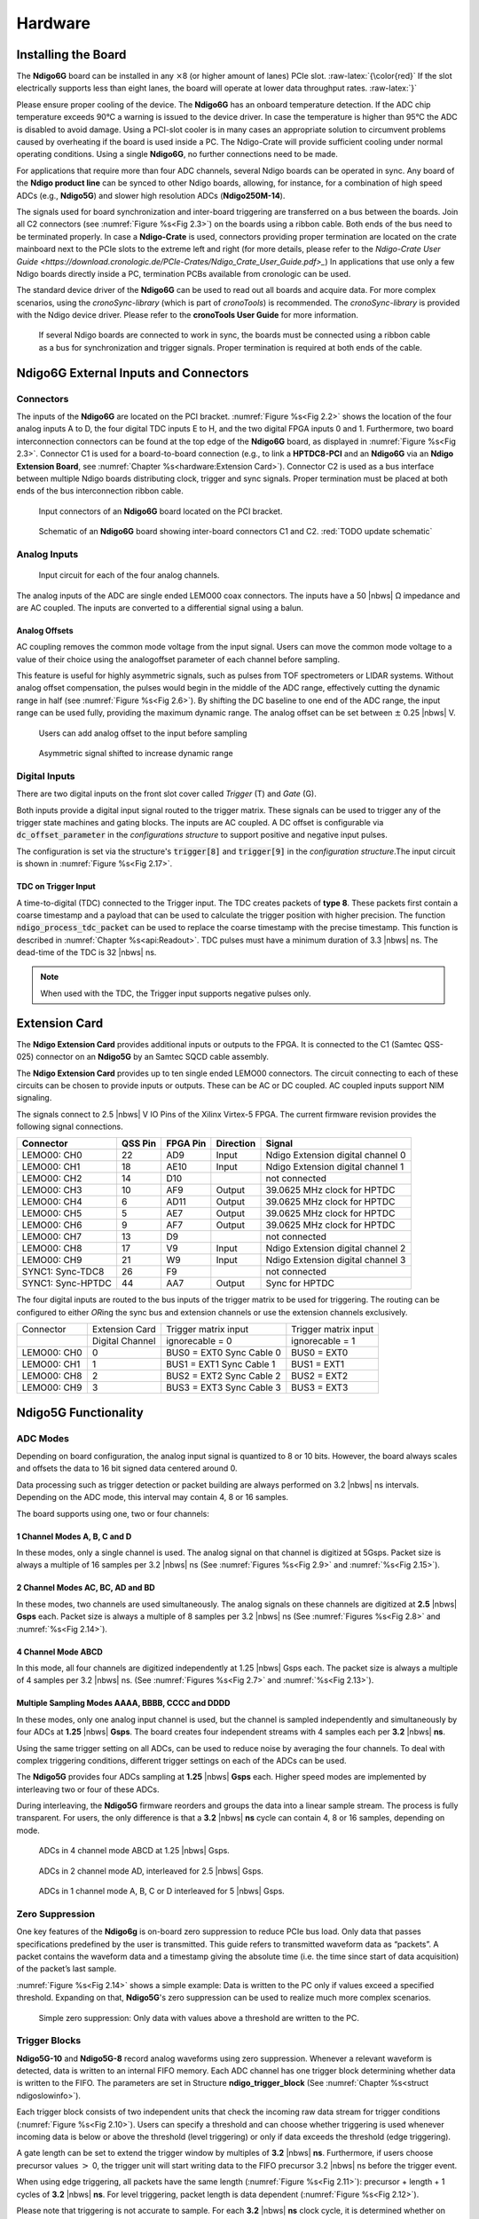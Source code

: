 
Hardware
========

Installing the Board
--------------------


The **Ndigo6G** board can be installed in any :math:`\times`\ 8 (or higher
amount of lanes) PCIe slot. :raw-latex:`{\color{red}` If the slot electrically
supports less than eight lanes, the board will operate at lower data throughput
rates. :raw-latex:`}`

Please ensure proper cooling of the device. The **Ndigo6G** has an onboard
temperature detection. If the ADC chip temperature exceeds 90°C a warning is
issued to the device driver. In case the temperature is higher than 95°C the
ADC is disabled to avoid damage. Using a PCI-slot cooler is in many cases an
appropriate solution to circumvent problems caused by overheating if the board
is used inside a PC. The Ndigo-Crate will provide sufficient cooling under
normal operating conditions. Using a single **Ndigo6G**, no further
connections need to be made.

For applications that require more than four ADC channels, several Ndigo
boards can be operated in sync. Any board of the **Ndigo product line** can be
synced to other Ndigo boards, allowing, for instance, for a combination
of high speed ADCs (e.g., **Ndigo5G**) and slower high resolution ADCs
(**Ndigo250M-14**).

The signals used for board synchronization and inter-board triggering are
transferred on a bus between the boards. Join all C2 connectors (see
:numref:`Figure %s<Fig 2.3>`) on the boards using a ribbon cable. Both ends of
the bus need to be terminated properly. In case a **Ndigo-Crate** is used,
connectors providing proper termination are located on the crate mainboard
next to the PCIe slots to the extreme left and right (for more details, please
refer to the `Ndigo-Crate User Guide <https://download.cronologic.de/PCIe-Crates/Ndigo_Crate_User_Guide.pdf>_`)
In applications that use only a few Ndigo boards directly inside a PC, 
termination PCBs available from cronologic can be used.

The standard device driver of the **Ndigo6G** can be used to read out all
boards and acquire data. For more complex scenarios, using the
*cronoSync-library* (which is part of *cronoTools*) is recommended. The
*cronoSync-library* is provided with the Ndigo device driver. Please refer to
the **cronoTools User Guide** for more information.

.. _Fig 2.1:
.. figure:: figures/Ndigo_Intercon.*

   If several Ndigo boards are connected to work in sync, the boards
   must be connected using a ribbon cable as a bus for synchronization and
   trigger signals. Proper termination is required at both ends of the cable.

Ndigo6G External Inputs and Connectors
--------------------------------------

Connectors
~~~~~~~~~~

The inputs of the **Ndigo6G** are located on the PCI bracket.
:numref:`Figure %s<Fig 2.2>` shows the location of the four analog inputs A to
D, the four digital TDC inputs E to H, and the two digital FPGA inputs 0 and 1.
Furthermore, two board interconnection connectors can be found at the top edge
of the **Ndigo6G** board, as displayed in :numref:`Figure %s<Fig 2.3>`. 
Connector C1 is used for a board-to-board connection (e.g., to link a
**HPTDC8-PCI** and an **Ndigo6G** via an **Ndigo Extension Board**, see
:numref:`Chapter %s<hardware:Extension Card>`). Connector C2 is used as a bus
interface between multiple Ndigo boards distributing clock, trigger and sync
signals. Proper termination must be placed at both ends of the bus
interconnection ribbon cable.

.. _Fig 2.2:
.. figure:: figures/Ndigo6G_connections.png

    Input connectors of an **Ndigo6G** board located on the PCI bracket.

.. _Fig 2.3:
.. figure:: figures/Ndigo_schematic.*

    Schematic of an **Ndigo6G** board showing inter-board connectors C1 and C2.
    :red:`TODO update schematic`


Analog Inputs
~~~~~~~~~~~~~

.. _Fig 2.4:
.. figure:: figures/InputCircuit.*

   Input circuit for each of the four analog channels.

The analog inputs of the ADC are single ended LEMO00 coax connectors.
The inputs have a 50 |nbws| Ω impedance and are AC coupled. The
inputs are converted to a differential signal using a balun.

Analog Offsets
^^^^^^^^^^^^^^

AC coupling removes the common mode voltage from the input signal. Users
can move the common mode voltage to a value of their choice using the
analogoffset parameter of each channel before sampling.


This feature is useful for highly asymmetric signals, such as pulses
from TOF spectrometers or LIDAR systems. Without analog offset
compensation, the pulses would begin in the middle of the ADC range,
effectively cutting the dynamic range in half
(see :numref:`Figure %s<Fig 2.6>`).
By shifting the DC baseline to one end of the ADC range, the input range
can be used fully, providing the maximum dynamic range. The analog offset
can be set between :math:`\pm` 0.25 |nbws| V.


.. _Fig 2.5:
.. figure:: figures/AnalogOffset_Sine.*

   Users can add analog offset to the input before sampling

.. _Fig 2.6:
.. figure:: figures/AnalogOffset_Pulse.*

   Asymmetric signal shifted to increase dynamic range


Digital Inputs
~~~~~~~~~~~~~~

There are two digital inputs on the front slot cover called *Trigger* (T) and
*Gate* (G).

Both inputs provide a digital input signal routed to the trigger matrix.
These signals can be used to trigger any of the trigger state machines
and gating blocks. The inputs are AC coupled. A DC offset is configurable
via  :code:`dc_offset_parameter` in the *configurations structure* to
support positive and negative input pulses.

The configuration is set via the structure's :code:`trigger[8]` and
:code:`trigger[9]` in the *configuration structure*.The input circuit is shown
in :numref:`Figure %s<Fig 2.17>`.

TDC on Trigger Input
^^^^^^^^^^^^^^^^^^^^

A time-to-digital (TDC) connected to the Trigger input.
The TDC creates packets of **type 8**. These packets first contain a coarse
timestamp and a payload that can be used to calculate the trigger position with higher
precision. The function :code:`ndigo_process_tdc_packet` can be used to replace
the coarse timestamp with the precise timestamp. This function is
described in :numref:`Chapter %s<api:Readout>`. TDC pulses
must have a minimum duration of 3.3 |nbws| ns. The dead-time of the TDC is
32 |nbws| ns.

.. note::

   When used with the TDC, the Trigger input supports negative pulses only. 


Extension Card
--------------

The **Ndigo Extension Card** provides additional inputs or outputs to the
FPGA. It is connected to the C1 (Samtec QSS-025) connector on an **Ndigo5G** by
an Samtec SQCD cable assembly.

The **Ndigo Extension Card** provides up to ten single ended LEMO00
connectors. The circuit connecting to each of these circuits can be
chosen to provide inputs or outputs. These can be AC or DC coupled. AC
coupled inputs support NIM signaling.

The signals connect to 2.5 |nbws| V IO Pins of the Xilinx Virtex-5 FPGA.
The current firmware revision provides the following signal connections.


.. container:: small

      +-----------------+---------+----------+-----------+-----------------+
      | Connector       | QSS Pin | FPGA Pin | Direction | Signal          |
      +=================+=========+==========+===========+=================+
      | LEMO00: CH0     | 22      | AD9      | Input     | Ndigo Extension |
      |                 |         |          |           | digital channel |
      |                 |         |          |           | 0               |
      +-----------------+---------+----------+-----------+-----------------+
      | LEMO00: CH1     | 18      | AE10     | Input     | Ndigo Extension |
      |                 |         |          |           | digital channel |
      |                 |         |          |           | 1               |
      +-----------------+---------+----------+-----------+-----------------+
      | LEMO00: CH2     | 14      | D10      |           | not connected   |
      +-----------------+---------+----------+-----------+-----------------+
      | LEMO00: CH3     | 10      | AF9      | Output    | 39.0625 MHz     |
      |                 |         |          |           | clock for HPTDC |
      +-----------------+---------+----------+-----------+-----------------+
      | LEMO00: CH4     | 6       | AD11     | Output    | 39.0625 MHz     |
      |                 |         |          |           | clock for HPTDC |
      +-----------------+---------+----------+-----------+-----------------+
      | LEMO00: CH5     | 5       | AE7      | Output    | 39.0625 MHz     |
      |                 |         |          |           | clock for HPTDC |
      +-----------------+---------+----------+-----------+-----------------+
      | LEMO00: CH6     | 9       | AF7      | Output    | 39.0625 MHz     |
      |                 |         |          |           | clock for HPTDC |
      +-----------------+---------+----------+-----------+-----------------+
      | LEMO00: CH7     | 13      | D9       |           | not connected   |
      +-----------------+---------+----------+-----------+-----------------+
      | LEMO00: CH8     | 17      | V9       | Input     | Ndigo Extension |
      |                 |         |          |           | digital channel |
      |                 |         |          |           | 2               |
      +-----------------+---------+----------+-----------+-----------------+
      | LEMO00: CH9     | 21      | W9       | Input     | Ndigo Extension |
      |                 |         |          |           | digital channel |
      |                 |         |          |           | 3               |
      +-----------------+---------+----------+-----------+-----------------+
      | SYNC1:          | 26      | F9       |           | not connected   |
      | Sync-TDC8       |         |          |           |                 |
      +-----------------+---------+----------+-----------+-----------------+
      | SYNC1:          | 44      | AA7      | Output    | Sync for HPTDC  |
      | Sync-HPTDC      |         |          |           |                 |
      +-----------------+---------+----------+-----------+-----------------+



The four digital inputs are routed to the bus inputs of the trigger matrix
to be used for triggering. The routing can be configured to either *OR*\ ing
the sync bus and extension channels or use the extension channels
exclusively.

.. container:: small

   +-------------+-----------------+--------------------------+----------------------+
   | Connector   | Extension Card  | Trigger matrix input     | Trigger matrix input |
   +-------------+-----------------+--------------------------+----------------------+
   |             | Digital Channel | ignorecable = 0          | ignorecable = 1      |
   +-------------+-----------------+--------------------------+----------------------+
   | LEMO00: CH0 | 0               | BUS0 = EXT0 Sync Cable 0 | BUS0 = EXT0          |
   +-------------+-----------------+--------------------------+----------------------+
   | LEMO00: CH1 | 1               | BUS1 = EXT1 Sync Cable 1 | BUS1 = EXT1          |
   +-------------+-----------------+--------------------------+----------------------+
   | LEMO00: CH8 | 2               | BUS2 = EXT2 Sync Cable 2 | BUS2 = EXT2          |
   +-------------+-----------------+--------------------------+----------------------+
   | LEMO00: CH9 | 3               | BUS3 = EXT3 Sync Cable 3 | BUS3 = EXT3          |
   +-------------+-----------------+--------------------------+----------------------+




Ndigo5G Functionality
---------------------


ADC Modes
~~~~~~~~~

Depending on board configuration, the analog input signal is quantized
to 8 or 10 bits. However, the board always scales and offsets the data
to 16 bit signed data centered around 0.

Data processing such as trigger detection or packet building are always
performed on 3.2 |nbws| ns intervals. Depending on the ADC mode, this interval
may contain 4, 8 or 16 samples.

The board supports using one, two or four channels:


1 Channel Modes A, B, C and D
^^^^^^^^^^^^^^^^^^^^^^^^^^^^^
In these modes, only a single channel is used. The analog signal on that
channel is digitized at 5Gsps. Packet size is always a multiple of 16
samples per 3.2 |nbws| ns (See :numref:`Figures %s<Fig 2.9>`
and :numref:`%s<Fig 2.15>`).


2 Channel Modes AC, BC, AD and BD
^^^^^^^^^^^^^^^^^^^^^^^^^^^^^^^^^

In these modes, two channels are used simultaneously. The analog signals
on these channels are digitized at **2.5** |nbws| **Gsps** each.
Packet size is always a multiple of 8 samples per
3.2 |nbws| ns (See :numref:`Figures %s<Fig 2.8>` and
:numref:`%s<Fig 2.14>`).


4 Channel Mode ABCD
^^^^^^^^^^^^^^^^^^^

In this mode, all four channels are digitized independently at 1.25 |nbws| Gsps
each. The packet size is always a multiple of 4 samples per 3.2 |nbws| ns. (See
:numref:`Figures %s<Fig 2.7>` and :numref:`%s<Fig 2.13>`).


Multiple Sampling Modes AAAA, BBBB, CCCC and DDDD
^^^^^^^^^^^^^^^^^^^^^^^^^^^^^^^^^^^^^^^^^^^^^^^^^

In these modes, only one analog input channel is used, but the channel is
sampled independently and simultaneously by four ADCs at **1.25** |nbws|
**Gsps**. The board creates four independent streams with 4 samples each per
**3.2** |nbws| **ns**.

Using the same trigger setting on all ADCs, can be used to reduce noise
by averaging the four channels. To deal with complex triggering
conditions, different trigger settings on each of the ADCs can be used.

The **Ndigo5G** provides four ADCs sampling at **1.25** |nbws| **Gsps** each.
Higher speed modes are implemented by interleaving two or four of these ADCs.

During interleaving, the **Ndigo5G** firmware reorders and groups the data
into a linear sample stream. The process is fully transparent. For
users, the only difference is that a **3.2** |nbws| **ns** cycle can contain
4, 8 or 16 samples, depending on mode.

.. _Fig 2.7:
.. figure:: figures/4ChannelMode.*

    ADCs in 4 channel mode ABCD at 1.25 |nbws| Gsps.

.. _Fig 2.8:
.. figure:: figures/2ChannelMode.*

    ADCs in 2 channel mode AD, interleaved for 2.5 |nbws| Gsps.

.. _Fig 2.9:
.. figure:: figures/1ChannelMode.*

    ADCs in 1 channel mode A, B, C or D interleaved for 5 |nbws| Gsps.




Zero Suppression
~~~~~~~~~~~~~~~~

One key features of the **Ndigo6g** is on-board zero suppression to reduce
PCIe bus load. Only data that passes specifications predefined by the
user is transmitted. This guide refers to transmitted waveform data as
“packets”. A packet contains the waveform data and a timestamp giving
the absolute time (i.e. the time since start of data acquisition) of the
packet’s last sample.

:numref:`Figure %s<Fig 2.14>` shows a simple example: Data
is written to the PC only if values exceed a specified threshold.
Expanding on that, **Ndigo5G**'s zero suppression can be used to realize
much more complex scenarios.


.. _Fig 2.10:
.. figure:: figures/ZeroSupp.*

    Simple zero suppression: Only data
    with values above a threshold are written to the PC.



Trigger Blocks
~~~~~~~~~~~~~~

**Ndigo5G-10** and **Ndigo5G-8** record analog waveforms using zero suppression.
Whenever a relevant waveform is detected, data is written to an internal
FIFO memory. Each ADC channel has one trigger block determining whether
data is written to the FIFO. The parameters are set in Structure
**ndigo_trigger_block** (See :numref:`Chapter %s<struct ndigoslowinfo>`).

Each trigger block consists of two independent units that check the
incoming raw data stream for trigger conditions (:numref:`Figure %s<Fig 2.10>`).
Users can specify a
threshold and can choose whether triggering is used whenever incoming
data is below or above the threshold (level triggering) or only if data
exceeds the threshold (edge triggering).

A gate length can be set to extend the trigger window by multiples of
**3.2** |nbws| **ns**. Furthermore, if users choose precursor values :math:`>`
0, the trigger unit will start writing data to the FIFO precursor
3.2 |nbws| ns before the trigger event.

When using edge triggering, all packets have the same length
(:numref:`Figure %s<Fig 2.11>`):
precursor + length + 1 cycles of **3.2** |nbws| **ns**. For level
triggering, packet length is data dependent (:numref:`Figure %s<Fig 2.12>`).

Please note that triggering is not accurate to sample. For each
**3.2** |nbws| **ns**
clock cycle, it is determined whether on any sample during that clock
cycle a trigger condition is met. The clock cycle is then selected as
the trigger point. As a result, the trigger sample can be anywhere
within a range of up to 16 samples in single channel mode
\(:numref:`Figure %s<Fig 2.15>`) at 16 samples per 3.2 |nbws| ns.

If retriggering is active, the current trigger window is extended if a
trigger event is detected inside the window.

A trigger block can use several input sources:

-  The 8 trigger decision units of all four ADC channels
   \(:numref:`Figure %s<Fig 2.16>`)
-  The GATE input (:numref:`Figure %s<Fig 2.17>`)
-  The Trigger or TDC input (:numref:`Figure %s<Fig 2.17>`)
-  A function trigger providing random or periodic triggering.
-  Triggers originating from other cards connected with the sync cable
   or from the Ndigo Extension card (BUS0, BUS1, BUS2, BUS3)
-  A second set of trigger units with names ending in pe for the digital
   inputs Trigger, GATE, BUS0, BUS1, BUS2, and BUS3 configured for
   positive edge triggering. Together with the regular trigger units on
   this inputs, both edges of a pulse can be used in the trigger logic.
   This set of triggers is not available as inputs for the gate blocks.

Trigger inputs from the above sources can be concatenated using logical
OR (:numref:`Figure %s<fig triggermatrix>`) by
setting the appropriate bits in the trigger blocks source mask.

Triggers can be fed into the gate blocks as described in
:numref:`Chapter %s<hardware:Gating Blocks>` \(:numref:`Figure %s<Fig 2.20>`).
Gate blocks can be used to block writing data to the FIFO. That way, only
zero suppressed data occurring when the selected gate is active is transmitted.
This procedure reduces PCIe bus load even further 
\(:numref:`Figure %s<Fig 2.20>`).


.. _Fig 2.11:
.. figure:: figures/edge-trigger.*

   Parameters for edge triggering.

.. _Fig 2.12:
.. figure:: figures/level-trigger.*

   Parameters for level triggering.


.. _Fig 2.13:
.. figure:: figures/4ChannelTriggering.*

   Triggering in 4 channel mode at 4 samples per clock cycle.

.. _Fig 2.14:
.. figure:: figures/2ChannelTriggering.*

   Triggering in 2 channel mode at 8 samples per clock cycle.


.. _Fig 2.15:
.. figure:: figures/1ChannelTriggering.*

   Triggering in 1 channel mode at 16 samples per clock cycle.


.. _Fig 2.16:
.. figure:: figures/analog-trigger.*

   From the ADC inputs, a trigger unit creates an input flag for
   the trigger matrix. Each digitizer channel (A, B, C, D) has two trigger
   units.


.. _Fig 2.17:
.. figure:: figures/DigitalInput.*

   The digital inputs Trigger, GATE,
   BUS0, BUS1, BUS2 and BUS3 have simpler trigger units.


.. _Fig 2.18:
.. figure:: figures/ExtensionBlock.*

   The extension block combines signals from
   the optional extension board and the sync cable.


.. _fig triggermatrix:
.. figure:: figures/triggermatrix.*

   Trigger Matrix: The trigger signals of each ADC channel, the trigger
   input, the GATE input or the sync cable can be combined to create a
   trigger input for each trigger block. The four gate signals can be used
   to suppress triggers during certain time frames.


Gating Blocks
~~~~~~~~~~~~~

.. _Fig 2.20:
.. figure:: figures/GatingBlocks.*

   Gating Blocks: Each gating block can use an arbitrary combination
   of inputs to trigger its state machine. The outputs can be individually
   inverted and routed to the AND-gate feeding the trigger blocks.

To decrease the amount of data transmitted to the PC, **Ndigo6G** includes four
independent gate and delay units. A gate and delay unit creates a gate
window starting at a specified time after a trigger, closing the window
at gate stop. Both timing values — gate start and gate stop — must be
set as multiples of 3.2 |nbws| ns.

Trigger blocks can use the gate signal to suppress data acquisition:
Only data that fulfills zero suppression specifications occurring in an
active gate window is written to the PC.

As input, any trigger from the four trigger blocks, the GATE and Trigger
inputs, a trigger from a connected board and the function generator can
be used.

The retrigger feature will create a new gate if a trigger occurs during
an active gate window. The gate signal can be inverted, causing an
active gate to close for a time defined by the user.

The parameters of a gating block are set in Structure
:code:`ndigo_gating_block` described in
:numref:`Section %s<struct ndigoextblock>`.

:numref:`Figure %s<Fig 2.21>` shows the functionality of
the gate timing and delay unit. The active gate time is marked in green.

.. _Fig 2.21:
.. figure:: figures/GateUDelay.*

    Gate and delay functionality: When a trigger occurs, the gate opens after a
    set period of time |bdq| gate start |edq| and closes when it reaches
    |bdq| gate stop |edq|.


Gating Example 1: Suppression of Noise After Starting an Acquisition
^^^^^^^^^^^^^^^^^^^^^^^^^^^^^^^^^^^^^^^^^^^^^^^^^^^^^^^^^^^^^^^^^^^^

In mass spectrometer and other experiments, noise while starting data
acquisition can result in undesired trigger events for that time period.
To prevent noise in the output data, a gating block could be used to
suppress all triggers during start-up.

The following example illustrates the use of a gating block to prevent
noise: The GATE input transmits a pulse on each acquisition start. The
trigger structure of the GATE input is used to select pulse polarity.
Then, the GATE trigger is selected as gating block input and the gating
block’s start parameter is set to 0. The stop parameter is set to the
desired length measured in 3.2 |nbws| ns clock cycle and negate is set to true.
The gating block will now output a low pulse of the desired length
whenever there is a pulse on the GATE input.

Enabling this gating block as an AND input to the trigger block, for
which noise shall be suppressed.

Gating Example 2: Delayed Trigger
^^^^^^^^^^^^^^^^^^^^^^^^^^^^^^^^^

To sample a short window at a specified time after a trigger event on a
channel, the gating block can be used to create a delayed trigger. To do
this, one of the triggers of the channel of interested is configured to
the desired parameters by selecting the threshold, setting the edge
polarity and enabling edge triggering.

Instead of directly using this trigger as input to the trigger block’s
input matrix, the trigger is selected as an input to a gating block. The
block is configured to :code:`start = delay` (in 3.2 |nbws| ns clock cycles)
and :code:`stop = start+1`, :code:`negate = false`. This causes the gating
block to produce a one clock cycle pulse on its output after the
specified delay.

To send this pulse to the trigger block, the gating block must be
enabled in the trigger block’s AND matrix and the ONE trigger source
must be selected.

Gating Example 3: Dual Level Trigger
^^^^^^^^^^^^^^^^^^^^^^^^^^^^^^^^^^^^

The gates provide AND connections between each other (see
:numref:`Figure %s<fig triggermatrix>`) which can be used for
example in a dual level trigger. For the acquisition of signal data with
amplitudes between a lower and an upper bound, for example, two level
triggers can be connected (see 
:numref:`Figure %s<fig dualleveltrig>`): a falling level trigger
with an upper threshold and a rising level trigger with a lower
threshold.

Since the triggers are only connected by OR in the triggerblock logic
(see :numref:`Figure %s<fig triggermatrix>`) they are
assigned to one of the gates each and connected with AND via the gating
block region of the trigger matrix (see 
:numref:`Figures %s<fig triggermatrix>` and
:numref:`%s<fig dualleveltriglogic>`). Because of the
dead times of the gates it is important to enable the retriggering
feature. Furthermore a precursor of 2 clock cycles is needed, because
the gates are delayed in relation to the ADC samples.

.. _fig dualleveltrig:
.. figure:: figures/dual_level_triggering.*

    Measureing data with amplitude between an upper and a lower threshold
    by means of two level triggers.


.. _fig dualleveltriglogic:
.. figure:: figures/dual-level-triggering_logic.*

    Gating block logic for the AND connection of two triggers.

Config settings can be found in the following code :cronoblue:`snippet`.

.. code-block:: c++

    config.trigger_block[0].enabled = 1;
    config.trigger_block[0].precursor = 2;
    config.trigger_block[0].length = 0;
    config.trigger_block[0].sources = NDIGO_TRIGGER_SOURCE_ONE;
    config.trigger_block[0].gates = NDIGO_TRIGGER_GATE_0 | NDIGO_TRIGGER_GATE_1;
    config.gating_block[0].retrigger = 1;
    config.gating_block[0].stop = 0;
    config.gating_block[0].sources = NDIGO_TRIGGER_A0;
    config.gating_block[1].retrigger = 1;
    config.gating_block[1].stop = 0;
    config.gating_block[1].sources = NDIGO_TRIGGER_A1;
    config.trigger[NDIGO_TRIGGER_A0].rising = 0;
    config.trigger[NDIGO_TRIGGER_A0].threshold = 10000;
    config.trigger[NDIGO_TRIGGER_A1].rising = 1;
    config.trigger[NDIGO_TRIGGER_A1].threshold = -10000;

Auto Triggering Function Generator
~~~~~~~~~~~~~~~~~~~~~~~~~~~~~~~~~~

Some applications require periodic or random triggering. **Ndigo5G**’s
function generator provides this functionality.

The delay between two trigger pulses of this trigger generator is the
sum of two components: A fixed value :math:`M` and a pseudo-random value given
by the exponent :math:`N`.

The period is

.. math::
    T = 1 + M + [1...2^N]

clock cycles with a duration of 3.2 |nbws| ns per cycle.

This allows to monitor input signals at times the current trigger
configuration does not trigger, e. g., to get base line information in
mass spectrometry applications. It can also be used to determine a
suitable threshold level for the trigger by first getting random
statistics on the input signal.

Timestamp Channel
~~~~~~~~~~~~~~~~~

The timestamp channel produces a stream of small packets that denote the
time of the trigger event. An arbitrary set of trigger sources can be
selected in the trigger matrix to cause the creation of a packet.

The packets have a fixed length of 16 bytes. The format is described in
:numref:`Chapter %s<struct ndigopacket>`. The length field of the packet
contains a 32-bit pattern that contains the levels of all trigger sources at
the time of the trigger event except for the period monitor. Only one packet
is created, no matter how many trigger sources caused the timestamp channel to
trigger.

Data Lookup Table
~~~~~~~~~~~~~~~~~

In some applications it might be useful to modify the ADC sample data by
a user defined function :math:`f(x)`. In this case the onboard FPGA is
able to perform this task such that the the data stream consists of data
words :math:`f(sample)` instead of :math:`sample`. The function :math:`f(x)` is
applied using a 1024 word lookup table (LUT) which needs to be provided
by the user. This is done by defining the corresponding function as a
custom_lut-member of the ndigo_configuration structure. Please feel free
to contact cronologic if you plan the use this feature. The onboard INL
correction is applied prior to mapping the LUT values.


Multiple Ndigo boards synchronization
-------------------------------------

Using several Ndigo devices in applications that use more channels than
a single board can provide requires synchronized operation. To ensure
exact synchronization, a delay parameter needs to be set for each board.
This parameter might change in case boards are swapped, added or removed
and in some cases might change after a firmware update.

The calibration tool “MultiboardCalibration.exe” is available after
installing the Ndigo device driver. It is used to find appropriate delay
values for each board in a given board setup. After starting, the
application lists all Ndigo boards found
\(:numref:`Figure %s<fig SyncCalibTool>`).

.. _fig synccalibtool:
.. figure:: figures/SyncCalibTool.*

   Main window of the multiple boards sync calibration tool.

A board’s appropriate delay depends on whether it operates in master or
slave mode. The respective values can be set in the column “Delay M”
(for master boards) and “Delay S” (for slave boards). The designated
master board can be selected in the column “Master”. The calibration
procedure creates a histogram for each board displaying the current
delay between the boards. The histogram can be viewed by clicking on
“Show!”. When the appropriate delay values are found they can be stored
in the on-board flash PROM by clicking “Do it!” separately for each
board. Clicking “Flash All!” will write the values to all boards at
once. Please note: Flashing the values might take up to 10 seconds
during which the program might not respond.

.. note::

   If the application reports a “PLL not locked” error
   check the cable. If the recording of histograms does not make progress
   check the cable. Make sure the cable is properly terminated at both ends
   and firmly attached to each card.

Calibration Procedure
~~~~~~~~~~~~~~~~~~~~~

#. Make sure “Automode” is selected.

#. Record the calibration histograms by pressing “Record histograms”.
   The program will perform up to 200 measurements of the sync delay.
   After accumulating some data, the delay values found are reported in
   the column “AutoMmt”. The values can be verified by examining the
   histogram that was recorded. A board’s histogram should look like the
   one shown in :numref:`Figure %s <fig HistoUncalib>`.
   During normal operation the delay will be adjusted such that the data
   points accumulated roughly coincide with the vertical markers in the
   upper panel. As the delay pattern is periodic valid delay values are
   between 0 and 31. Thus, the delay value found by the auto measurement
   should correspond to the distance between the vertical markers and
   accumulated data points. Hint: When moving the mouse pointer across
   the histogram the delay value of the current location is displayed.

#. After stopping the data acquisition, by pressing “Record Histograms”
   again or waiting for 200 measurements to complete, the delay values
   of the auto measurement need to be copied to the columns “Delay M” or
   “Delay S” depending on the corresponding board being a master or a
   slave. The correct field to copy the value to is highlighted in
   green.

#. You may record a new dataset as a crosscheck that the delay is now
   set to an appropriate value. By disabling “Automode” the new delay
   values are used. Press “Record Histograms” in order to start the data
   acquisition. After some time the histogram should look similar to the
   one in :numref:`Figure %s<fig HistoCalib>`.

#. The delay values for all boards in a set needs to be found. For the
   case a board acts as a master, the value “Delay M” needs to be
   adjusted, in case it is a slave, the “Delay S” parameter needs to be
   changed. In order to find the master-case delay values for all
   boards, the calibration procedure needs to be performed with every
   board acting as a master once. After changing the master board, the
   slave values of the other boards don’t need to be readjusted. Only
   Ndigo5G boards may be set as masters. Therefore, a Ndigo250M board
   only needs to be calibrated as a slave.

#. After finding all delay values, write the values to the on-board
   flash PROMs by pressing “Flash All!”.

.. _fig HistoUncalib:
.. figure:: figures/HistoUncalib.*

   Histogram for the case that the delay value for the board is not set
   correctly. Please note that the lower panel might differ from board to
   board, with the |bdq| step |edq| being at a different position.

.. _fig HistoCalib:
.. figure:: figures/HistoCalib.*

   Histogram for the case that the delay value of the board is set correctly.
   Please note that the lower panel might differ from board to board, with the
   |bdq| step |edq| being at a different position.

Synchronizing a Ndgio5G and an HPTDC8-PCI
~~~~~~~~~~~~~~~~~~~~~~~~~~~~~~~~~~~~~~~~~

In order to operate a Ndigo5G in sync with one ore more HPTDC8-PCI
boards, a board to board interconnection using a Ndigo Extension Board
needs to be done. The Ndigo Extension Board has four clock outputs. One
of them needs to be connected to the external clock input of the HPTDC
using a standard Lemo 00 cable. The Ndigo5G is connected to the Ndigo
Extension Board using the Samtec ribbon cable provided with the Ndigo
Extension Board. The signals used for synchronization of the boards are
transmitted by a standard 10pin ribbon cable connecting the Ndigo
Extension Board and the HPTDC. A schematic of all necessary connections
is shown in :numref:`Figure %s<fig InterconNdigo>`.

In principle the user can use the standard device drivers of the Ndigo5G
and the HPTDC8-PCI to perform data acquisition. It is, however,
recommended to use the cronoSync-library, which is a part of the
cronoTools provided with with the Ndigo5G device driver. CronoSync
offers an easy group-based access to the data recorded and handles the
synchronization of all cronologic data ac-quisition devices used. A
detailed description of cronoTools and cronoSync can be found in the
cronoTools user guide.

.. _fig InterconNdigo:
.. figure:: figures/InterconNdigo.*

   Interconnection scheme of a Ndigo5G (left) and a HPTDC8-PCI (right)
   using a Ndigo Extension Board (middle).


Performing a firmware update
----------------------------

After installing the Ndigo device driver, a firmware update tool is
available. By choosing “NdigoFirmwareGUI.exe” a firmware update can be
performed. After invoking the application a window as shown in 
:numref:`Figure %s<fig Firmware>` will appear. The tool can be used for
updating the firmware and to create a backup of the on-board calibration
data of the Ndigo unit. If several boards are present, the one which is
going to be used can be selected in the upper left corner of the window.
Pressing the “Backup” buttons a backup of the firmware or the
calibration data will be created, respectively. In order to perform a
firmware update, chose the “.ndigorom”-file to used by pressing
“Browse”. The file contains the firmware PROMs for all boards of the
Ndigo product line. By pressing “Flash” the firmware is written to the
board. “Verify” can be used to compare the data stored inside the PROM
to the one inside a file.


.. _fig Firmware:
.. figure:: figures/Firmware.*

   The firmware update and calibration data backup tool as provided with the
   Ndigo device driver.

.. note::
   
   The new firmware will only be used after a power
   cycle, i.e., after switching the PC (or Ndigo crate) off and back on. A
   simple reboot is not sufficient. Therefore the information shown in the
   upper half of the application window does not change right after
   flashing a new firmware.

After flashing and shutting the PC or the crate off and on again it is
recommended to perform a window calibration. The tool
“WindowCalibration” is provided for that purpose within the driver
installation. The omission of the calibration process leads to longer
execution times of applications using that firmware, since the
calibration is performed then instead.


Calibrating the TDC
-------------------

After each update of the Ndigo5G-10 firmware the TDC has to be
calibrated. The calibration is done with the tool “TDCCalibration.exe”
which is available after installing the Ndigo device driver. After
invoking the application a window as shown in 
:numref:`Figure %s<fig Calib>` will appear.

.. _fig Calib:
.. figure:: figures/Calib.*

   The TDC calibration tool as provided with the Ndigo device driver.

The calibration procedure is as follows:

#. Connect an external pulse signal to the Trigger input. The signal
   should be low active with a frequency in the kHz range. It must not
   be synchronized to the clock source of the Ndigo5G-10. The input
   frequency must not exceed 10 MHz. The pulse low and high width has to
   be at least 10ns each.

#. Set *Serial Number* according to the sticker on the card if the shown
   value is not correct.

#. Start capturing pulse events by pressing the *Start* button.

#. Adjust the *Input Offset* so that *First Bin* is in the range of 4 to
   16\. If *First Bin* is less than 4, increment *Input Offset* by one.
   If *First Bin* is greater than 16 decrement *Input Offset* by one.
   Repeat increment/decrement until *First Bin* is in the range of 4 to
   16\. Depending on the firmware revision the *Input Offset* value for a
   successful calibration may be in the range of 6–10 or 28–32.

#. When the *Write Calibration Data* button becomes enabled press it to
   update the calibration data on the card.

#. Calibration done!

The card can only be successfully calibrated if:

-  *First Bin* is in the range of 4 to 16

-  *Empty Bins* is less than (First Bin + 4)

-  at least 10,000 events have been captured

-  a valid serial number is set.

.. note::

   If the application reports an error check if the
   input pulse is within specification.